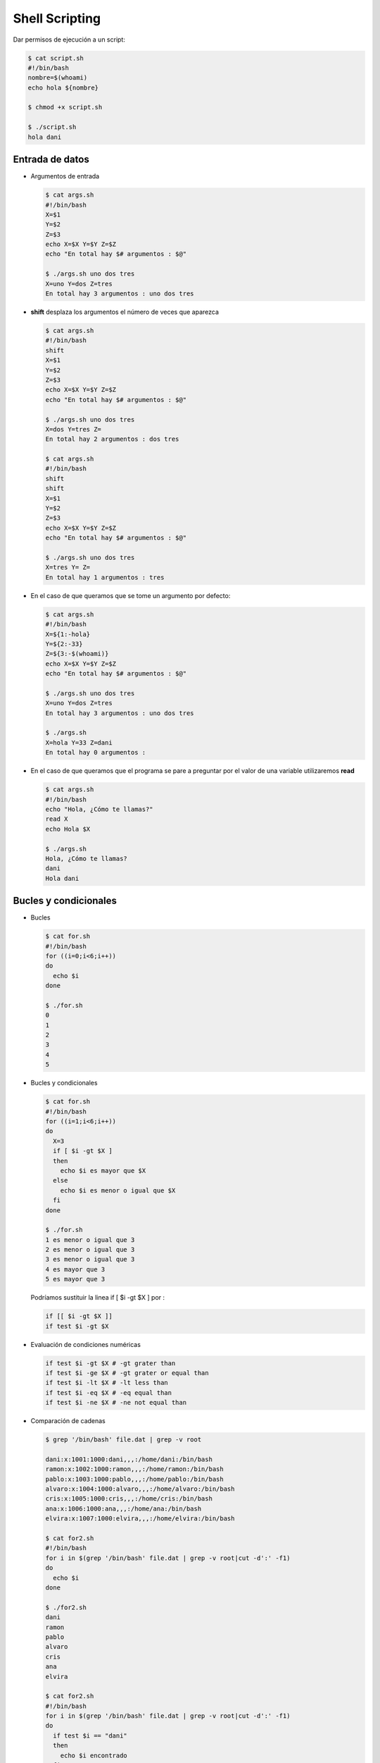 ***************
Shell Scripting
***************

Dar permisos de ejecución a un script:

.. code-block:: bash

 $ cat script.sh 
 #!/bin/bash
 nombre=$(whoami)
 echo hola ${nombre}

 $ chmod +x script.sh
 
 $ ./script.sh 
 hola dani


Entrada de datos
****************

* Argumentos de entrada

  .. code-block:: bash
  
   $ cat args.sh
   #!/bin/bash
   X=$1
   Y=$2
   Z=$3
   echo X=$X Y=$Y Z=$Z
   echo "En total hay $# argumentos : $@"
   
   $ ./args.sh uno dos tres
   X=uno Y=dos Z=tres
   En total hay 3 argumentos : uno dos tres
   

* **shift** desplaza los argumentos el número de veces que aparezca

  .. code-block:: bash
  
   $ cat args.sh
   #!/bin/bash
   shift
   X=$1
   Y=$2
   Z=$3
   echo X=$X Y=$Y Z=$Z
   echo "En total hay $# argumentos : $@"
   
   $ ./args.sh uno dos tres
   X=dos Y=tres Z=
   En total hay 2 argumentos : dos tres
   
   $ cat args.sh
   #!/bin/bash
   shift
   shift
   X=$1
   Y=$2
   Z=$3
   echo X=$X Y=$Y Z=$Z
   echo "En total hay $# argumentos : $@"
   
   $ ./args.sh uno dos tres
   X=tres Y= Z=
   En total hay 1 argumentos : tres

* En el caso de que queramos que se tome un argumento por defecto:

  .. code-block:: bash
  
   $ cat args.sh
   #!/bin/bash
   X=${1:-hola}
   Y=${2:-33}
   Z=${3:-$(whoami)}
   echo X=$X Y=$Y Z=$Z
   echo "En total hay $# argumentos : $@"
   
   $ ./args.sh uno dos tres
   X=uno Y=dos Z=tres
   En total hay 3 argumentos : uno dos tres
   
   $ ./args.sh
   X=hola Y=33 Z=dani
   En total hay 0 argumentos :

* En el caso de que queramos que el programa se pare a preguntar por el valor de una variable utilizaremos **read**

  .. code-block:: bash
  
   $ cat args.sh
   #!/bin/bash
   echo "Hola, ¿Cómo te llamas?"
   read X
   echo Hola $X
   
   $ ./args.sh
   Hola, ¿Cómo te llamas?
   dani
   Hola dani

Bucles y condicionales
**********************

* Bucles 

  .. code-block:: bash
   
   $ cat for.sh
   #!/bin/bash
   for ((i=0;i<6;i++))
   do
     echo $i
   done
   
   $ ./for.sh
   0
   1
   2
   3
   4
   5
   
* Bucles y condicionales

  .. code-block:: bash
  
   $ cat for.sh
   #!/bin/bash
   for ((i=1;i<6;i++))
   do
     X=3
     if [ $i -gt $X ]
     then
       echo $i es mayor que $X
     else
       echo $i es menor o igual que $X
     fi
   done
   
   $ ./for.sh
   1 es menor o igual que 3
   2 es menor o igual que 3
   3 es menor o igual que 3
   4 es mayor que 3
   5 es mayor que 3
   
  Podríamos sustituir la linea  if [ $i -gt $X ] por :
  
  .. code-block:: bash

   if [[ $i -gt $X ]]
   if test $i -gt $X
    
* Evaluación de condiciones numéricas
  
  .. code-block:: bash
   
   if test $i -gt $X # -gt grater than
   if test $i -ge $X # -gt grater or equal than
   if test $i -lt $X # -lt less than
   if test $i -eq $X # -eq equal than
   if test $i -ne $X # -ne not equal than

* Comparación de cadenas

  .. code-block:: bash

   $ grep '/bin/bash' file.dat | grep -v root
   
   dani:x:1001:1000:dani,,,:/home/dani:/bin/bash
   ramon:x:1002:1000:ramon,,,:/home/ramon:/bin/bash
   pablo:x:1003:1000:pablo,,,:/home/pablo:/bin/bash
   alvaro:x:1004:1000:alvaro,,,:/home/alvaro:/bin/bash
   cris:x:1005:1000:cris,,,:/home/cris:/bin/bash
   ana:x:1006:1000:ana,,,:/home/ana:/bin/bash
   elvira:x:1007:1000:elvira,,,:/home/elvira:/bin/bash
   
   $ cat for2.sh
   #!/bin/bash
   for i in $(grep '/bin/bash' file.dat | grep -v root|cut -d':' -f1)
   do
     echo $i
   done
   
   $ ./for2.sh
   dani
   ramon
   pablo
   alvaro
   cris
   ana
   elvira

   $ cat for2.sh
   #!/bin/bash
   for i in $(grep '/bin/bash' file.dat | grep -v root|cut -d':' -f1)
   do
     if test $i == "dani"
     then
       echo $i encontrado
     fi
   done

    $ ./for2.sh
    dani encontrado

  Podríamos sustituir la linea if test $i == "dani" por:
  
  .. code-block:: bash
   
   if [ $i == "dani" ]
   if [[ $i == "dani" ]]
   
* Evaluación de condiciones con cadenas de caracteres:

  .. code-block:: bash
  
   Str1 == Str2 # Returns true if the strings are equal
   Str1 != Str2 # Returns true if the strings are not equal
   -n Str1      # Returns true if the string is not null
   -z Str1      # Returns true if the string is null

   #Ejemplo:
   cadena="Hola"
   if [ -n "$cadena" ]     #no olvidar ""
   then  
     echo "La cadena no está vacía"
   else
     echo "La cadena está vacía"
   fi
   La cadena no está vacía


* Otras forma de hacer bucles

  .. code-block:: bash
  
   for i in a b c
   do
     echo $i
   done
   a
   b
   c
   
   i=0
   while [ $i -lt 4 ]
   do
     i=$(($i+1))
   echo $i
   done
   1
   2
   3
   4
   
   #seguirá hasta que el archivo file.dat sea creado
   while ! test -e file.dat
   do
     sleep 1s
     date
   done

* Juntar expresiones **and** y **or**

  .. code-block:: bash

   for i in a b c
   do
     for j in a b c
     do
       if [ $i == $j ] && [ $j == "a" ]    
       then
         echo $i $j ',i j son iguales y j = a'
       fi
       if [ $i == $j ] || [ $j == "a" ]    
       then
         echo $i $j ',i j son iguales o j = a'
       fi
     done
   done
   a a ,i j son iguales y j = a
   a a ,i j son iguales o j = a
   b a ,i j son iguales o j = a
   b b ,i j son iguales o j = a
   c a ,i j son iguales o j = a
   c c ,i j son iguales o j = a

* Estructura básica de **if**, **elif**, **else**

  .. code-block:: bash

   if [ condición1 ]; then
      # Código a ejecutar si condición1 es verdadera
   elif [ condición2 ]; then
      # Código a ejecutar si condición2 es verdadera y condición1 es falsa
   else
      # Código a ejecutar si ninguna de las condiciones anteriores es verdadera
   fi

* Sintaxis básica de **case**

  .. code-block:: bash

   case $variable in
      patrón1)
        # Código a ejecutar si $variable coincide con patrón1
        ;;
      patrón2)
        # Código a ejecutar si $variable coincide con patrón2
        ;;
      *)
        # Código a ejecutar si no coincide con ninguno de los patrones anteriores
        ;; 
   esac

Propiedades de archivos y carpetas
**********************************

.. code-block:: bash

 $ cat file.sh
 #!/bin/bash
 archivo=$1

 if test -e $archivo #True si existe
 then
   if test -d $archivo
   then
     echo "La carpeta $archivo existe"
   fi
   if test -f $archivo
   then
     echo "El archivo $archivo existe" 
   fi
   if test -r $archivo
   then
     echo "tiene permisos de lectura"
   fi
   if test -w $archivo
   then
     echo "tiene permisos de escritura"
   fi
   if test -x $archivo
   then
     echo "tiene permisos de ejecución"
   fi
 else
   echo $archivo" no existe "
 fi
  
 $ echo hola > hola.dat
 $ chmod +rwx hola.dat    
 $ ./file.sh hola.dat
 El archivo hola.dat existe
 tiene permisos de lectura
 tiene permisos de escritura
 tiene permisos de ejecución
  
 $ mkdir dir
 $ chmod +rw dir
 $ chmod -x dir
 $ ./file.sh dir
 La carpeta dir/ existe
 tiene permisos de lectura
 tiene permisos de escritura
 


Funciones
*********

.. code-block:: bash

 function Suma(){
 a=$1
 b=$2
 c=$((a+b))
 echo $c
 }

 $ Suma 1 2
 3


Arrays
******

.. code-block:: bash

  $ palabra=("PYTHON" "LINUX" "BASH" "GITHUB" "DOCKER")
  
  $ echo ${palabra[0]}
  PYTHON
  
  $ echo ${palabra[1]}
  LINUX
  
  $ longitud=${#palabra[@]}
  $ echo $longitud 
  5
  
  $ for((i=0;i<$longitud;i++)) 
  > do 
  > echo palabra[$i]=${palabra[$i]}
  > done
    
  palabra[0]=PYTHON
  palabra[1]=LINUX
  palabra[2]=BASH
  palabra[3]=GITHUB
  palabra[4]=DOCKER

  $ for i in ${palabra[@]}
  > do
  > echo $i
  > done
  PYTHON
  LINUX
  BASH
  GITHUB
  DOCKER


.. code-block:: bash
 
 $ A[0]=1
 $ echo ${A[0]}
 1
 
 $ echo ${A[1]}
 
 $ for i in 1 2 3 4
 > do
 > A[$i]=$i
 > done
 
 $ for i in 1 2 3 4
 > do
 > echo ${A[$i]}
 > done
 1
 2
 3
 4
 
 $ echo $((${A[1]}+${A[2]}))
 3


Escritura de archivos
*********************

.. code-block:: bash

 $ tunombre=dani
 $ cat << EOF > new_file.dat
 Mi nombre es $tunombre
 hoy es $(date)
 EOF
 
 $ cat new_file.dat
 Mi nombre es dani
 hoy es mié 12 oct 2022 16:37:57 CEST
   
Podemos hacer lo mismo:
  
.. code-block:: bash
  
 $ echo "Mi nombre es $tunombre
 hoy es $(date)" >> new_file.dat
 
AWK
***

**awk** es una herramienta de procesamiento de texto y manipulación de datos,  la estructura básica es ``awk 'patrón { acción }' archivo``.

Variables especiales de awk:

* **$0**: Toda la línea actual.
* **$1, $2, ..., $n**: Campos (columnas) de la línea.
* **NR**: Número de línea actual.
* **NF**: Número de campos en la línea actual.
* **FS**: Delimitador de campos (por defecto es espacio).
* **OFS**: Delimitador de salida (por defecto es espacio).

Vemos a continuación ejemplos

.. code-block:: bash
  
 $ cat datos.dat 
 maria    8.9   54.2
 pedro    15.2  20.2 
 ana      7.6   5.6 
 carlos   20.3  8.9
 elena    10.8  43.2
 sergio   3.4   4.4
 laura    6.7   5.5
 david    9.2   6.6

 $ awk '{ print $1 }' datos.dat 
 maria
 pedro
 ana
 carlos
 elena
 sergio
 laura
 david

 $ awk '{ print $1,$3 }' datos.dat 
 maria 54.2
 pedro 20.2
 ana 5.6
 carlos 8.9
 elena 43.2
 sergio 4.4
 laura 5.5
 david 6.6

 #sumar los valores de la columna 3
 $ awk '{ suma += $3 } END { print suma }' datos.dat 
 148.6

 #Calcular promedio
 $ awk '{ suma += $3 } END { print suma/NR }' datos.dat
 18.575

 #contar el número de líneas
 $ awk 'END { print NR }' datos.dat 
 8

 #imprimir lineas con un número específico de campos
 $ awk 'NF == 3 { print }' datos.dat 
 maria    8.9   54.2
 pedro    15.2  20.2 
 ana      7.6   5.6 
 carlos   20.3  8.9
 elena    10.8  43.2
 sergio   3.4   4.4
 laura    6.7   5.5
 david    9.2   6.6

 $ awk 'NF == 2 { print }' datos.dat 

 #agregar texto adicional a la salida
 $ awk '{print "Linea:", $0 }' datos.dat
 Linea: maria    8.9   54.2
 Linea: pedro    15.2  20.2 
 Linea: ana      7.6   5.6 
 Linea: carlos   20.3  8.9
 Linea: elena    10.8  43.2
 Linea: sergio   3.4   4.4
 Linea: laura    6.7   5.5
 Linea: david    9.2   6.6

 #usar condiciones
 $ awk '$2 > 10 { print }' datos.dat
 pedro    15.2  20.2 
 carlos   20.3  8.9
 elena    10.8  43.2

 $ awk '$2 > 10 && $3 > 10 { print }' datos.dat
 pedro    15.2  20.2 
 elena    10.8  43.2

 $ awk '$2 > 10 || $3 > 10 { print }' datos.dat 
 maria    8.9   54.2
 pedro    15.2  20.2 
 carlos   20.3  8.9
 elena    10.8  43.2

 #sumar columnas
 $ awk '{ print $2 + $3 }' datos.dat 
 63.1
 35.4
 13.2
 29.2
 54
 7.8
 12.2
 15.8

 $ awk '{suma=$2+$3 ;  print $1, $2, $3, suma }' datos.dat
 maria 8.9 54.2 63.1
 pedro 15.2 20.2 35.4
 ana 7.6 5.6 13.2
 carlos 20.3 8.9 29.2
 elena 10.8 43.2 54
 sergio 3.4 4.4 7.8
 laura 6.7 5.5 12.2
 david 9.2 6.6 15.8

 #sumar la filas y mostrar solo al final el total
 $ awk '{suma +=$2+$3} END {print "Total:",suma }' datos.dat 
 Total: 230.7

 #mostrar las columnas 1, 3 y 4 de /etc/passwd separadas por - 
 $ cat /etc/passwd | awk 'BEGIN{FS=":";OFS=" - "} {print $1,$3,$4}'
 

